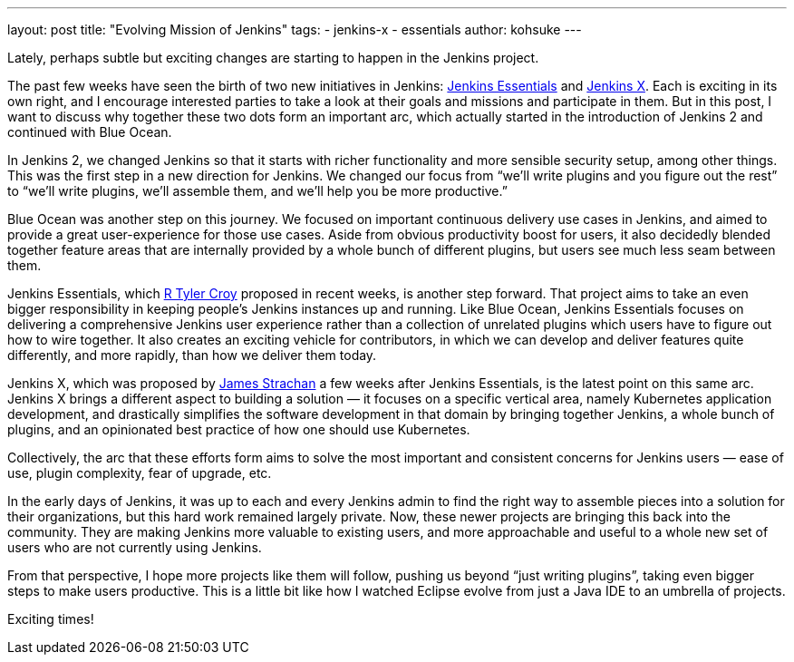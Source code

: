 ---
layout: post
title: "Evolving Mission of Jenkins"
tags:
- jenkins-x
- essentials
author: kohsuke
---

Lately, perhaps subtle but exciting changes are starting to happen in the Jenkins project.

The past few weeks have seen the birth of two new initiatives in Jenkins:
https://github.com/jenkinsci/jep/tree/master/jep/300[Jenkins Essentials] and
https://github.com/jenkinsci/jep/tree/master/jep/400[Jenkins X].  Each is
exciting in its own right, and I encourage interested parties to take a look at
their goals and missions and participate in them.  But in this post, I want to
discuss why together these two dots form an important arc, which actually
started in the introduction of Jenkins 2 and continued with Blue Ocean.


In Jenkins 2, we changed Jenkins so that it starts with richer functionality
and more sensible security setup, among other things.  This was the first step
in a new direction for Jenkins.  We changed our focus from “we’ll write plugins
and you figure out the rest” to “we’ll write plugins, we’ll assemble them, and
we’ll help you be more productive.”

Blue Ocean was another step on this journey.  We focused on important
continuous delivery use cases in Jenkins, and aimed to provide a great
user-experience for those use cases.  Aside from obvious productivity boost for
users, it also decidedly blended together feature areas that are internally
provided by a whole bunch of different plugins, but users see much less seam
between them.

Jenkins Essentials, which https://github.com/rtyler[R Tyler Croy] proposed in
recent weeks, is another step forward.  That project aims to take an even
bigger responsibility in keeping people’s Jenkins instances up and running.
Like Blue Ocean, Jenkins Essentials focuses on delivering a comprehensive
Jenkins user experience rather than a collection of unrelated plugins which
users have to figure out how to wire together.  It also creates an exciting
vehicle for contributors, in which we can develop and deliver features quite
differently, and more rapidly, than how we deliver them today.

Jenkins X, which was proposed by https://github.com/jstrachan[James Strachan] a
few weeks after Jenkins Essentials, is the latest point on this same arc.
Jenkins X brings a different aspect to building a solution — it focuses on a
specific vertical area, namely Kubernetes application development, and
drastically simplifies the software development in that domain by bringing
together Jenkins, a whole bunch of plugins, and an opinionated best practice of
how one should use Kubernetes.


Collectively, the arc that these efforts form aims to solve the most important
and consistent concerns for Jenkins users — ease of use, plugin complexity,
fear of upgrade, etc.

In the early days of Jenkins, it was up to each and every Jenkins admin to find
the right way to assemble pieces into a solution for their organizations, but
this hard work remained largely private.  Now, these newer projects are
bringing this back into the community.  They are making Jenkins more valuable
to existing users, and more approachable and useful to a whole new set of users
who are not currently using Jenkins.

From that perspective, I hope more projects like them will follow, pushing us
beyond “just writing plugins”, taking even bigger steps to make users
productive.  This is a little bit like how I watched Eclipse evolve from just a
Java IDE to an umbrella of projects.

Exciting times!
